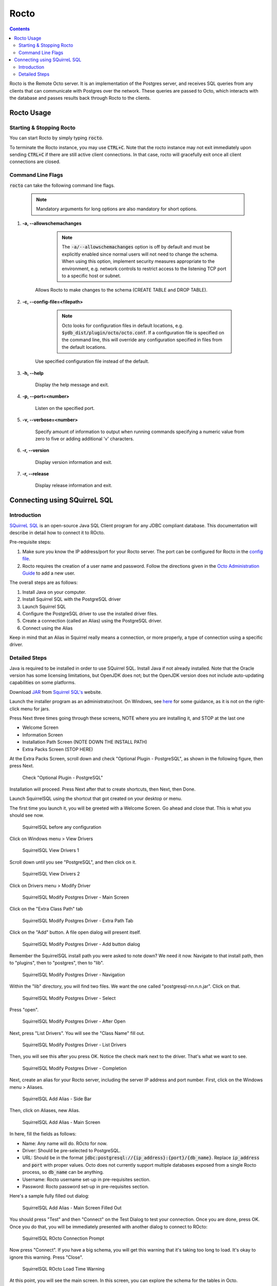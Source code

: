 
=====================
Rocto
=====================

.. contents::
   :depth: 3

Rocto is the Remote Octo server. It is an implementation of the Postgres server, and receives SQL queries from any clients that can communicate with Postgres over the network. These queries are passed to Octo, which interacts with the database and passes results back through Rocto to the clients.

-----------
Rocto Usage
-----------

+++++++++++++++++++++++++
Starting & Stopping Rocto
+++++++++++++++++++++++++

You can start Rocto by simply typing :code:`rocto`.

To terminate the Rocto instance, you may use :code:`CTRL+C`. Note that the rocto instance may not exit immediately upon sending :code:`CTRL+C` if there are still active client connections. In that case, rocto will gracefully exit once all client connections are closed.

++++++++++++++++++
Command Line Flags
++++++++++++++++++

:code:`rocto` can take the following command line flags.

 .. note::

    Mandatory arguments for long options are also mandatory for short options.

#. **-a,  \-\-allowschemachanges**

     .. note::

	The :code:`-a/--allowschemachanges` option is off by default and must be explicitly enabled since normal users will not need to change the schema. When using this option, implement security measures appropriate to the environment, e.g. network controls to restrict access to the listening TCP port to a specific host or subnet.

    Allows Rocto to make changes to the schema (CREATE TABLE and DROP TABLE).

#. **-c,  \-\-config-file=<filepath>**

     .. note::

	Octo looks for configuration files in default locations, e.g. :code:`$ydb_dist/plugin/octo/octo.conf`. If a configuration file is specified on the command line, this will override any configuration specified in files from the default locations.

    Use specified configuration file instead of the default.

#. **-h,  \-\-help**

    Display the help message and exit.

#. **-p,  \-\-port=<number>**

    Listen on the specified port.

#. **-v,  \-\-verbose=<number>**

    Specify amount of information to output when running commands specifying a numeric value from zero to five or adding additional 'v' characters.

#. **-r,  \-\-version**

    Display version information and exit.

#. **-r,  \-\-release**

    Display release information and exit.

-----------------------------
Connecting using SQuirreL SQL
-----------------------------

++++++++++++
Introduction
++++++++++++

`SQuirreL SQL <http://squirrel-sql.sourceforge.net/>`_ is an open-source Java SQL Client program for any JDBC compliant database. This documentation will describe in detail how to connect it to ROcto.

Pre-requisite steps:

1. Make sure you know the IP address/port for your Rocto server. The port can be configured for Rocto in the `config file <config.html#config-files>`_.
2. Rocto requires the creation of a user name and password. Follow the directions given in the `Octo Administration Guide <https://docs.yottadb.com/Octo/admin.html>`_ to add a new user.

The overall steps are as follows:

1. Install Java on your computer.
2. Install Squirrel SQL with the PostgreSQL driver
3. Launch Squirrel SQL
4. Configure the PostgreSQL driver to use the installed driver files.
5. Create a connection (called an Alias) using the PostgreSQL driver.
6. Connect using the Alias

Keep in mind that an Alias in Squirrel really means a connection, or more properly, a type of connection using a specific driver.

++++++++++++++
Detailed Steps
++++++++++++++

Java is required to be installed in order to use SQuirrel SQL. Install Java if not already installed. Note that the Oracle version has some licensing limitations, but OpenJDK does not; but the OpenJDK version does not include auto-updating capabilities on some platforms.

Download  `JAR <https://en.wikipedia.org/wiki/JAR_(file_format)>`_ from `Squirrel SQL's <http://squirrel-sql.sourceforge.net/#installation>`_ website.

Launch the installer program as an administrator/root. On Windows, see `here <https://stackoverflow.com/questions/37105012/execute-jar-file-as-administrator-in-windows>`_ for some guidance, as it is not on the right-click menu for jars.

Press Next three times going through these screens, NOTE where you are installing it, and STOP at the last one

* Welcome Screen
* Information Screen
* Installation Path Screen (NOTE DOWN THE INSTALL PATH)
* Extra Packs Screen (STOP HERE)

At the Extra Packs Screen, scroll down and check "Optional Plugin - PostgreSQL", as shown in the following figure, then press Next.

.. figure:: squirrel-install-extra-packs.png

   Check "Optional Plugin - PostgreSQL"

Installation will proceed. Press Next after that to create shortcuts, then Next, then Done.

Launch SquirrelSQL using the shortcut that got created on your desktop or menu.

The first time you launch it, you will be greeted with a Welcome Screen. Go ahead and close that. This is what you should see now.

.. figure:: squirrel-base-program.png

   SquirrelSQL before any configuration

Click on Windows menu > View Drivers

.. figure:: squirrel-view-drivers1.png

   SquirrelSQL View Drivers 1

Scroll down until you see "PostgreSQL", and then click on it.

.. figure:: squirrel-view-drivers2.png

   SquirrelSQL View Drivers 2

Click on Drivers menu > Modify Driver

.. figure:: squirrel-modify-postgres-driver1.png

   SquirrelSQL Modify Postgres Driver - Main Screen

Click on the "Extra Class Path" tab

.. figure:: squirrel-modify-postgres-driver2.png

   SquirrelSQL Modify Postgres Driver - Extra Path Tab

Click on the "Add" button. A file open dialog will present itself.

.. figure:: squirrel-modify-postgres-driver3.png

   SquirrelSQL Modify Postgres Driver - Add button dialog

Remember the SquirrelSQL install path you were asked to note down? We need it now. Navigate to that install path, then to "plugins", then to "postgres", then to "lib".

.. figure:: squirrel-modify-postgres-driver4.png

   SquirrelSQL Modify Postgres Driver - Navigation

Within the "lib" directory, you will find two files. We want the one called "postgresql-nn.n.n.jar". Click on that.

.. figure:: squirrel-modify-postgres-driver5.png

   SquirrelSQL Modify Postgres Driver - Select

Press "open".

.. figure:: squirrel-modify-postgres-driver6.png

   SquirrelSQL Modify Postgres Driver - After Open

Next, press "List Drivers". You will see the "Class Name" fill out.

.. figure:: squirrel-modify-postgres-driver7.png

   SquirrelSQL Modify Postgres Driver - List Drivers

Then, you will see this after you press OK. Notice the check mark next to the driver. That's what we want to see.

.. figure:: squirrel-modify-postgres-driver-done.png

   SquirrelSQL Modify Postgres Driver - Completion

Next, create an alias for your Rocto server, including the server IP address and port number. First, click on the Windows menu > Aliases.

.. figure:: squirrel-add-rocto-alias1.png

   SquirrelSQL Add Alias - Side Bar

Then, click on Aliases, new Alias.

.. figure:: squirrel-add-rocto-alias2.png

   SquirrelSQL Add Alias - Main Screen

In here, fill the fields as follows:

* Name: Any name will do. ROcto for now.
* Driver: Should be pre-selected to PostgreSQL.
* URL: Should be in the format :code:`jdbc:postgresql://{ip_address}:{port}/{db_name}`. Replace :code:`ip_address` and :code:`port` with proper values. Octo does not currently support multiple databases exposed from a single Rocto process, so :code:`db_name` can be anything.
* Username: Rocto username set-up in pre-requisites section.
* Password: Rocto password set-up in pre-requisites section.

Here's a sample fully filled out dialog:

.. figure:: squirrel-add-rocto-alias3.png

   SquirrelSQL Add Alias - Main Screen Filled Out

You should press "Test" and then "Connect" on the Test Dialog to test your connection. Once you are done, press OK. Once you do that, you will be immediately presented with another dialog to connect to ROcto:

.. figure:: squirrel-rocto-connect1.png

   SquirrelSQL ROcto Connection Prompt

Now press "Connect". If you have a big schema, you will get this warning that it's taking too long to load. It's okay to ignore this warning. Press "Close".

.. figure:: squirrel-rocto-connect-session-load-time-warning.png

   SquirrelSQL ROcto Load Time Warning

At this point, you will see the main screen. In this screen, you can explore the schema for the tables in Octo.

.. figure:: squirrel-rocto-connected-main-screen.png

   SquirrelSQL ROcto Connected At Last!

To write SQL statements, switch to the SQL tab. Drag down the divider to give yourself more editing space.

.. figure:: squirrel-rocto-connected-sql-tab.png

   SquirrelSQL ROcto SQL Tab

Suppose there is a table "names" with records in it:

.. code-block:: SQL

   CREATE TABLE names (id INTEGER PRIMARY KEY, firstName VARCHAR, lastName VARCHAR);

A simple query in SQuirreL SQL could be:

.. code-block:: SQL

   SELECT * FROM names;

.. figure:: query.png

   Result after the query

To make querying easier, Octo supports "Auto-Complete". To initiate it, type
:code:`TABLENAME.`, then press CTRL-SPACE. E.g.

.. figure:: squirrel-rocto-autocomplete.png

   Octo Auto-Complete with Squirrel
